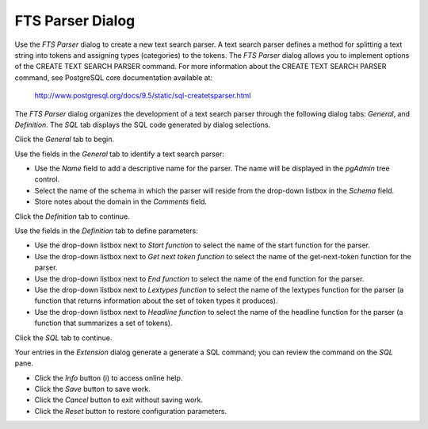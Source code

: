 *****************
FTS Parser Dialog
*****************

Use the *FTS Parser* dialog to create a new text search parser. A text search parser defines a method for splitting a text string into tokens and assigning types (categories) to the tokens. The *FTS Parser* dialog allows you to implement options of the CREATE TEXT SEARCH PARSER command. For more information about the CREATE TEXT SEARCH PARSER command, see PostgreSQL core documentation available at:

   http://www.postgresql.org/docs/9.5/static/sql-createtsparser.html

The *FTS Parser* dialog organizes the development of a text search parser through the following dialog tabs: *General*, and *Definition*. The *SQL* tab displays the SQL code generated by dialog selections.
 
Click the *General* tab to begin.

.. image:: images/fts_parser_general.png

Use the fields in the *General* tab to identify a text search parser:

* Use the *Name* field to add a descriptive name for the parser. The name will be displayed in the *pgAdmin* tree control.
* Select the name of the schema in which the parser will reside from the drop-down listbox in the *Schema* field.
* Store notes about the domain in the *Comments* field.

Click the *Definition* tab to continue.

.. image:: images/fts_parser_definition.png

Use the fields in the *Definition* tab to define parameters:

* Use the drop-down listbox next to *Start function* to select the name of the start function for the parser.
* Use the drop-down listbox next to *Get next token function* to select the name of the get-next-token function for the parser.
* Use the drop-down listbox next to *End function* to select the name of the end function for the parser.
* Use the drop-down listbox next to *Lextypes function* to select the name of the lextypes function for the parser (a function that returns information about the set of token types it produces).
* Use the drop-down listbox next to *Headline function* to select the name of the headline function for the parser (a function that summarizes a set of tokens).

Click the *SQL* tab to continue.

.. image:: images/fts_parser_sql.png

Your entries in the *Extension* dialog generate a generate a SQL command; you can review the command on the *SQL* pane.
 
* Click the *Info* button (i) to access online help. 
* Click the *Save* button to save work.
* Click the *Cancel* button to exit without saving work.
* Click the *Reset* button to restore configuration parameters.
